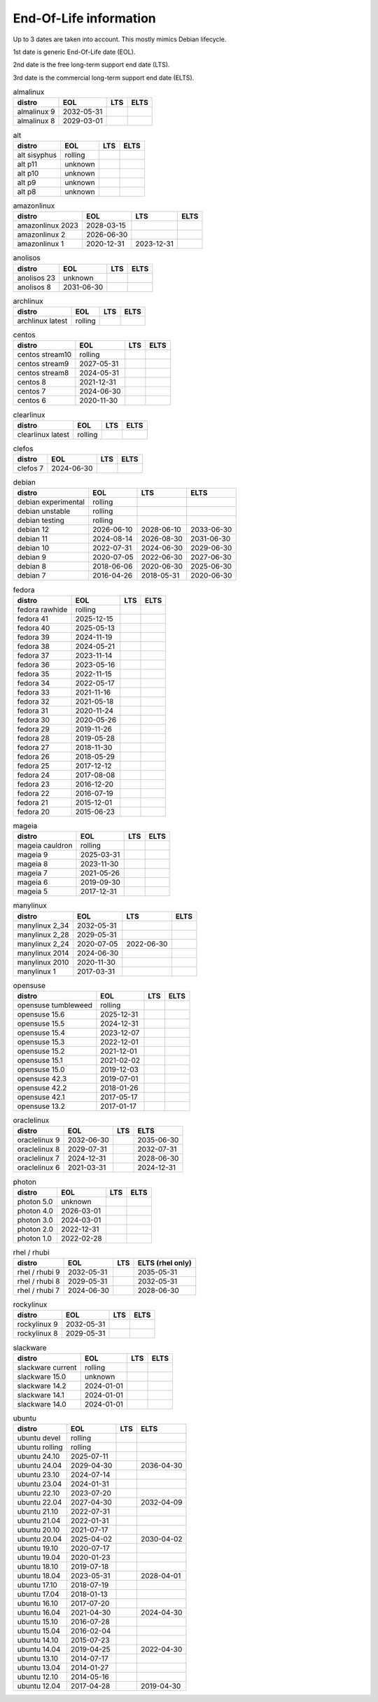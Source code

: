 End-Of-Life information
=======================

Up to 3 dates are taken into account.
This mostly mimics Debian lifecycle.

1st date is generic End-Of-Life date (EOL).

2nd date is the free long-term support end date (LTS).

3rd date is the commercial long-term support end date (ELTS).

.. begin eol_information
.. csv-table:: almalinux
   :header: "distro", "EOL", "LTS", "ELTS"

   "almalinux 9", "2032-05-31", "", ""
   "almalinux 8", "2029-03-01", "", ""
.. csv-table:: alt
   :header: "distro", "EOL", "LTS", "ELTS"

   "alt sisyphus", "rolling", "", ""
   "alt p11", "unknown", "", ""
   "alt p10", "unknown", "", ""
   "alt p9", "unknown", "", ""
   "alt p8", "unknown", "", ""
.. csv-table:: amazonlinux
   :header: "distro", "EOL", "LTS", "ELTS"

   "amazonlinux 2023", "2028-03-15", "", ""
   "amazonlinux 2", "2026-06-30", "", ""
   "amazonlinux 1", "2020-12-31", "2023-12-31", ""
.. csv-table:: anolisos
   :header: "distro", "EOL", "LTS", "ELTS"

   "anolisos 23", "unknown", "", ""
   "anolisos 8", "2031-06-30", "", ""
.. csv-table:: archlinux
   :header: "distro", "EOL", "LTS", "ELTS"

   "archlinux latest", "rolling", "", ""
.. csv-table:: centos
   :header: "distro", "EOL", "LTS", "ELTS"

   "centos stream10", "rolling", "", ""
   "centos stream9", "2027-05-31", "", ""
   "centos stream8", "2024-05-31", "", ""
   "centos 8", "2021-12-31", "", ""
   "centos 7", "2024-06-30", "", ""
   "centos 6", "2020-11-30", "", ""
.. csv-table:: clearlinux
   :header: "distro", "EOL", "LTS", "ELTS"

   "clearlinux latest", "rolling", "", ""
.. csv-table:: clefos
   :header: "distro", "EOL", "LTS", "ELTS"

   "clefos 7", "2024-06-30", "", ""
.. csv-table:: debian
   :header: "distro", "EOL", "LTS", "ELTS"

   "debian experimental", "rolling", "", ""
   "debian unstable", "rolling", "", ""
   "debian testing", "rolling", "", ""
   "debian 12", "2026-06-10", "2028-06-10", "2033-06-30"
   "debian 11", "2024-08-14", "2026-08-30", "2031-06-30"
   "debian 10", "2022-07-31", "2024-06-30", "2029-06-30"
   "debian 9", "2020-07-05", "2022-06-30", "2027-06-30"
   "debian 8", "2018-06-06", "2020-06-30", "2025-06-30"
   "debian 7", "2016-04-26", "2018-05-31", "2020-06-30"
.. csv-table:: fedora
   :header: "distro", "EOL", "LTS", "ELTS"

   "fedora rawhide", "rolling", "", ""
   "fedora 41", "2025-12-15", "", ""
   "fedora 40", "2025-05-13", "", ""
   "fedora 39", "2024-11-19", "", ""
   "fedora 38", "2024-05-21", "", ""
   "fedora 37", "2023-11-14", "", ""
   "fedora 36", "2023-05-16", "", ""
   "fedora 35", "2022-11-15", "", ""
   "fedora 34", "2022-05-17", "", ""
   "fedora 33", "2021-11-16", "", ""
   "fedora 32", "2021-05-18", "", ""
   "fedora 31", "2020-11-24", "", ""
   "fedora 30", "2020-05-26", "", ""
   "fedora 29", "2019-11-26", "", ""
   "fedora 28", "2019-05-28", "", ""
   "fedora 27", "2018-11-30", "", ""
   "fedora 26", "2018-05-29", "", ""
   "fedora 25", "2017-12-12", "", ""
   "fedora 24", "2017-08-08", "", ""
   "fedora 23", "2016-12-20", "", ""
   "fedora 22", "2016-07-19", "", ""
   "fedora 21", "2015-12-01", "", ""
   "fedora 20", "2015-06-23", "", ""
.. csv-table:: mageia
   :header: "distro", "EOL", "LTS", "ELTS"

   "mageia cauldron", "rolling", "", ""
   "mageia 9", "2025-03-31", "", ""
   "mageia 8", "2023-11-30", "", ""
   "mageia 7", "2021-05-26", "", ""
   "mageia 6", "2019-09-30", "", ""
   "mageia 5", "2017-12-31", "", ""
.. csv-table:: manylinux
   :header: "distro", "EOL", "LTS", "ELTS"

   "manylinux 2_34", "2032-05-31", "", ""
   "manylinux 2_28", "2029-05-31", "", ""
   "manylinux 2_24", "2020-07-05", "2022-06-30", ""
   "manylinux 2014", "2024-06-30", "", ""
   "manylinux 2010", "2020-11-30", "", ""
   "manylinux 1", "2017-03-31", "", ""
.. csv-table:: opensuse
   :header: "distro", "EOL", "LTS", "ELTS"

   "opensuse tumbleweed", "rolling", "", ""
   "opensuse 15.6", "2025-12-31", "", ""
   "opensuse 15.5", "2024-12-31", "", ""
   "opensuse 15.4", "2023-12-07", "", ""
   "opensuse 15.3", "2022-12-01", "", ""
   "opensuse 15.2", "2021-12-01", "", ""
   "opensuse 15.1", "2021-02-02", "", ""
   "opensuse 15.0", "2019-12-03", "", ""
   "opensuse 42.3", "2019-07-01", "", ""
   "opensuse 42.2", "2018-01-26", "", ""
   "opensuse 42.1", "2017-05-17", "", ""
   "opensuse 13.2", "2017-01-17", "", ""
.. csv-table:: oraclelinux
   :header: "distro", "EOL", "LTS", "ELTS"

   "oraclelinux 9", "2032-06-30", "", "2035-06-30"
   "oraclelinux 8", "2029-07-31", "", "2032-07-31"
   "oraclelinux 7", "2024-12-31", "", "2028-06-30"
   "oraclelinux 6", "2021-03-31", "", "2024-12-31"
.. csv-table:: photon
   :header: "distro", "EOL", "LTS", "ELTS"

   "photon 5.0", "unknown", "", ""
   "photon 4.0", "2026-03-01", "", ""
   "photon 3.0", "2024-03-01", "", ""
   "photon 2.0", "2022-12-31", "", ""
   "photon 1.0", "2022-02-28", "", ""
.. csv-table:: rhel / rhubi
   :header: "distro", "EOL", "LTS", "ELTS (rhel only)"

   "rhel / rhubi 9", "2032-05-31", "", "2035-05-31"
   "rhel / rhubi 8", "2029-05-31", "", "2032-05-31"
   "rhel / rhubi 7", "2024-06-30", "", "2028-06-30"
.. csv-table:: rockylinux
   :header: "distro", "EOL", "LTS", "ELTS"

   "rockylinux 9", "2032-05-31", "", ""
   "rockylinux 8", "2029-05-31", "", ""
.. csv-table:: slackware
   :header: "distro", "EOL", "LTS", "ELTS"

   "slackware current", "rolling", "", ""
   "slackware 15.0", "unknown", "", ""
   "slackware 14.2", "2024-01-01", "", ""
   "slackware 14.1", "2024-01-01", "", ""
   "slackware 14.0", "2024-01-01", "", ""
.. csv-table:: ubuntu
   :header: "distro", "EOL", "LTS", "ELTS"

   "ubuntu devel", "rolling", "", ""
   "ubuntu rolling", "rolling", "", ""
   "ubuntu 24.10", "2025-07-11", "", ""
   "ubuntu 24.04", "2029-04-30", "", "2036-04-30"
   "ubuntu 23.10", "2024-07-14", "", ""
   "ubuntu 23.04", "2024-01-31", "", ""
   "ubuntu 22.10", "2023-07-20", "", ""
   "ubuntu 22.04", "2027-04-30", "", "2032-04-09"
   "ubuntu 21.10", "2022-07-31", "", ""
   "ubuntu 21.04", "2022-01-31", "", ""
   "ubuntu 20.10", "2021-07-17", "", ""
   "ubuntu 20.04", "2025-04-02", "", "2030-04-02"
   "ubuntu 19.10", "2020-07-17", "", ""
   "ubuntu 19.04", "2020-01-23", "", ""
   "ubuntu 18.10", "2019-07-18", "", ""
   "ubuntu 18.04", "2023-05-31", "", "2028-04-01"
   "ubuntu 17.10", "2018-07-19", "", ""
   "ubuntu 17.04", "2018-01-13", "", ""
   "ubuntu 16.10", "2017-07-20", "", ""
   "ubuntu 16.04", "2021-04-30", "", "2024-04-30"
   "ubuntu 15.10", "2016-07-28", "", ""
   "ubuntu 15.04", "2016-02-04", "", ""
   "ubuntu 14.10", "2015-07-23", "", ""
   "ubuntu 14.04", "2019-04-25", "", "2022-04-30"
   "ubuntu 13.10", "2014-07-17", "", ""
   "ubuntu 13.04", "2014-01-27", "", ""
   "ubuntu 12.10", "2014-05-16", "", ""
   "ubuntu 12.04", "2017-04-28", "", "2019-04-30"
.. end eol_information
